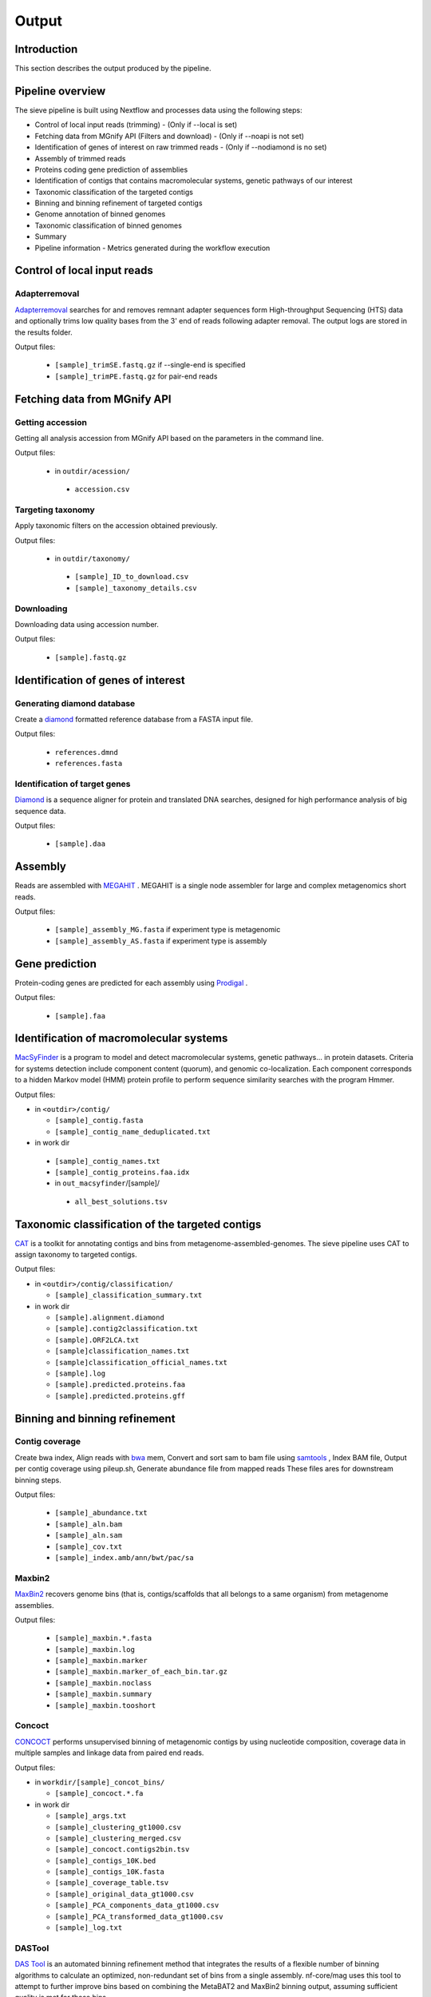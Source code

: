 Output
======

Introduction
------------

This section describes the output produced by the pipeline.

Pipeline overview
-----------------

The sieve pipeline is built using Nextflow and processes data using the following steps:

* Control of local input reads (trimming) - (Only if --local is set)
* Fetching data from MGnify API (Filters and download) - (Only if --noapi is not set)
* Identification of genes of interest on raw trimmed reads - (Only if --nodiamond is no set)
* Assembly of trimmed reads
* Proteins coding gene prediction of assemblies
* Identification of contigs that contains macromolecular systems, genetic pathways of our interest
* Taxonomic classification of the targeted contigs
* Binning and binning refinement of targeted contigs
* Genome annotation of binned genomes
* Taxonomic classification of binned genomes
* Summary
* Pipeline information - Metrics generated during the workflow execution

Control of local input reads
----------------------------

Adapterremoval
~~~~~~~~~~~~~~

`Adapterremoval <https://github.com/MikkelSchubert/adapterremoval>`_ searches for and removes remnant adapter sequences form High-throughput Sequencing (HTS) data and optionally trims low quality bases from the 3' end of reads following adapter removal. The output logs are stored in the results folder. 

Output files:

  * ``[sample]_trimSE.fastq.gz`` if --single-end is specified
  * ``[sample]_trimPE.fastq.gz`` for pair-end reads

Fetching data from MGnify API
-----------------------------

Getting accession
~~~~~~~~~~~~~~~~~

Getting all analysis accession from MGnify API based on the parameters in the command line. 

Output files:

 * in ``outdir/acession/``

  * ``accession.csv``

Targeting taxonomy
~~~~~~~~~~~~~~~~~~

Apply taxonomic filters on the accession obtained previously.

Output files:

 * in ``outdir/taxonomy/``

  * ``[sample]_ID_to_download.csv``
  * ``[sample]_taxonomy_details.csv``

Downloading
~~~~~~~~~~~

Downloading data using accession number. 

Output files: 

 * ``[sample].fastq.gz``


Identification of genes of interest
-----------------------------------

Generating diamond database
~~~~~~~~~~~~~~~~~~~~~~~~~~~

Create a `diamond <https://github.com/bbuchfink/diamond>`_  formatted reference database from a FASTA input file.

Output files:

  * ``references.dmnd``
  * ``references.fasta``

Identification of target genes
~~~~~~~~~~~~~~~~~~~~~~~~~~~~~~
`Diamond <https://github.com/bbuchfink/diamond>`_ is a sequence aligner for protein and translated DNA searches, designed for high performance analysis of big sequence data. 

Output files:

  * ``[sample].daa``

Assembly
--------

Reads are assembled with `MEGAHIT <https://github.com/voutcn/megahit>`_ . MEGAHIT is a single node assembler for large and complex metagenomics short reads.

Output files:

  * ``[sample]_assembly_MG.fasta`` if experiment type is metagenomic
  * ``[sample]_assembly_AS.fasta`` if experiment type is assembly

Gene prediction
---------------

Protein-coding genes are predicted for each assembly using `Prodigal <https://github.com/hyattpd/Prodigalt>`_ .

Output files:

 * ``[sample].faa``

Identification of macromolecular systems
-----------------------------------------

`MacSyFinder <https://github.com/gem-pasteur/macsyfinder>`_  is a program to model and detect macromolecular systems, genetic pathways… in protein datasets. Criteria for systems detection include component content (quorum), and genomic co-localization. Each component corresponds to a hidden Markov model (HMM) protein profile to perform sequence similarity searches with the program Hmmer.

Output files:

* in ``<outdir>/contig/``

  * ``[sample]_contig.fasta`` 
  * ``[sample]_contig_name_deduplicated.txt``

* in work dir

 * ``[sample]_contig_names.txt``
 * ``[sample]_contig_proteins.faa.idx`` 
 * in ``out_macsyfinder``/[sample]/

  * ``all_best_solutions.tsv``

Taxonomic classification of the targeted contigs
------------------------------------------------

`CAT <https://github.com/dutilh/CAT>`_  is a toolkit for annotating contigs and bins from metagenome-assembled-genomes. The sieve pipeline uses CAT to assign taxonomy to targeted contigs.

Output files:

* in ``<outdir>/contig/classification/``

  * ``[sample]_classification_summary.txt`` 

* in work dir

  * ``[sample].alignment.diamond``
  * ``[sample].contig2classification.txt`` 
  * ``[sample].ORF2LCA.txt``
  * ``[sample]classification_names.txt`` 
  * ``[sample]classification_official_names.txt`` 
  * ``[sample].log``
  * ``[sample].predicted.proteins.faa``
  * ``[sample].predicted.proteins.gff``

Binning and binning refinement
------------------------------

Contig coverage
~~~~~~~~~~~~~~~

Create bwa index, Align reads with `bwa <https://bio-bwa.sourceforge.net>`_ mem, Convert and sort sam to bam file using `samtools <https://github.com/samtools/samtools>`_ , Index BAM file, Output per contig coverage using pileup.sh, Generate abundance file from mapped reads
These files ares for downstream binning steps.

Output files: 

 * ``[sample]_abundance.txt``
 * ``[sample]_aln.bam``
 * ``[sample]_aln.sam``
 * ``[sample]_cov.txt``
 * ``[sample]_index.amb/ann/bwt/pac/sa``

Maxbin2
~~~~~~~

`MaxBin2 <https://sourceforge.net/projects/maxbin2/>`_ recovers genome bins (that is, contigs/scaffolds that all belongs to a same organism) from metagenome assemblies.

Output files:

 * ``[sample]_maxbin.*.fasta`` 
 * ``[sample]_maxbin.log``
 * ``[sample]_maxbin.marker`` 
 * ``[sample]_maxbin.marker_of_each_bin.tar.gz`` 
 * ``[sample]_maxbin.noclass`` 
 * ``[sample]_maxbin.summary`` 
 * ``[sample]_maxbin.tooshort`` 

Concoct
~~~~~~~

`CONCOCT <https://github.com/BinPro/CONCOCT>`_ performs unsupervised binning of metagenomic contigs by using nucleotide composition, coverage data in multiple samples and linkage data from paired end reads.

Output files:

* in ``workdir/[sample]_concot_bins/``

  * ``[sample]_concoct.*.fa`` 

* in work dir

  * ``[sample]_args.txt``
  * ``[sample]_clustering_gt1000.csv`` 
  * ``[sample]_clustering_merged.csv``
  * ``[sample]_concoct.contigs2bin.tsv`` 
  * ``[sample]_contigs_10K.bed`` 
  * ``[sample]_contigs_10K.fasta`` 
  * ``[sample]_coverage_table.tsv``
  * ``[sample]_original_data_gt1000.csv``
  * ``[sample]_PCA_components_data_gt1000.csv`` 
  * ``[sample]_PCA_transformed_data_gt1000.csv`` 
  * ``[sample]_log.txt``

DASTool
~~~~~~~

`DAS Tool <https://github.com/cmks/DAS_Tool>`_ is an automated binning refinement method that integrates the results of a flexible number of binning algorithms to calculate an optimized, non-redundant set of bins from a single assembly. nf-core/mag uses this tool to attempt to further improve bins based on combining the MetaBAT2 and MaxBin2 binning output, assuming sufficient quality is met for those bins.

DAS Tool will remove contigs from bins that do not pass additional filtering criteria, and will discard redundant lower-quality output from binners that represent the same estimated ‘organism’, until the single highest quality bin is represented.

WARNING ::
  If DAS Tool does not find any bins passing your selected threshold it will exit with an error. 

Output files:

* in ``workdir/[sample]_DASTool_bins/``

  * ``[sample]_concoct.*.fa`` and/or ``[sample]_maxbin.*.fasta``

* in work dir

  * ``all_prot.dmnd``
  * ``[sample]_allBins.eval`` 
  * ``[sample]_DASTool_contig2bin.tsv``
  * ``[sample]_DASTool_summary.tsv`` 
  * ``[sample]_maxbin.contigs2bin.tsv`` 
  * ``[sample]_proteins.faa/all.b6/bacteria.scg/findSCG.b6/scg.candidates.faa`` 
  * ``[sample].seqlength``
  * ``[sample]_DASTool.log``


miComplete
~~~~~~~~~~

`miComplete <https://bitbucket.org/evolegiolab/micomplete/src/master/>`_ is a compact software aimed at rapidly and accurately determining of the quality of assembled genomes, often metagenome assembled bins. miComplete also aims at providing a more reliable completeness and redundancy metric via a system of weighting the impact of different marker genes presence or absence differently.

Output files:

 * ``[bin_name].fna``
 * ``[bin_name]_bins_stats_quality.tab``
 * ``micomplete.log``

Genome annotation of binned genomes
-----------------------------------

`miComplete <https://bitbucket.org/evolegiolab/micomplete/src/master/>`_ also perform the protein-coding genes prediction for each bin that match de bins quality criteria defined by the user. 

Output file:

 * ``[bin_name]_profigal.faa``

Taxonomic classification of binned genomes
------------------------------------------

`BAT <https://github.com/dutilh/CAT>`_  is a toolkit for annotating contigs and bins from metagenome-assembled-genomes. The sieve pipeline uses BAT to assign taxonomy to genome bins based on the taxnomy of the contigs.

Output files:

* in work dir

  * ``[bin].ORF2LCA.txt``
  * ``[bin]classification_names.txt`` 
  * ``[bin]classification_official_names.txt`` 
  * ``[bin].log``

Summary
-------

Generate the general stats table and plot for the pipeline. 

Output file:

* in ``<outdir>/``

  * ``results_summary.tsv``

.. IMPORTANT::

 To visualize the main statistical results you can upload the file ``results_summary.tsv`` to the sieve shinyapp directly HERE.


